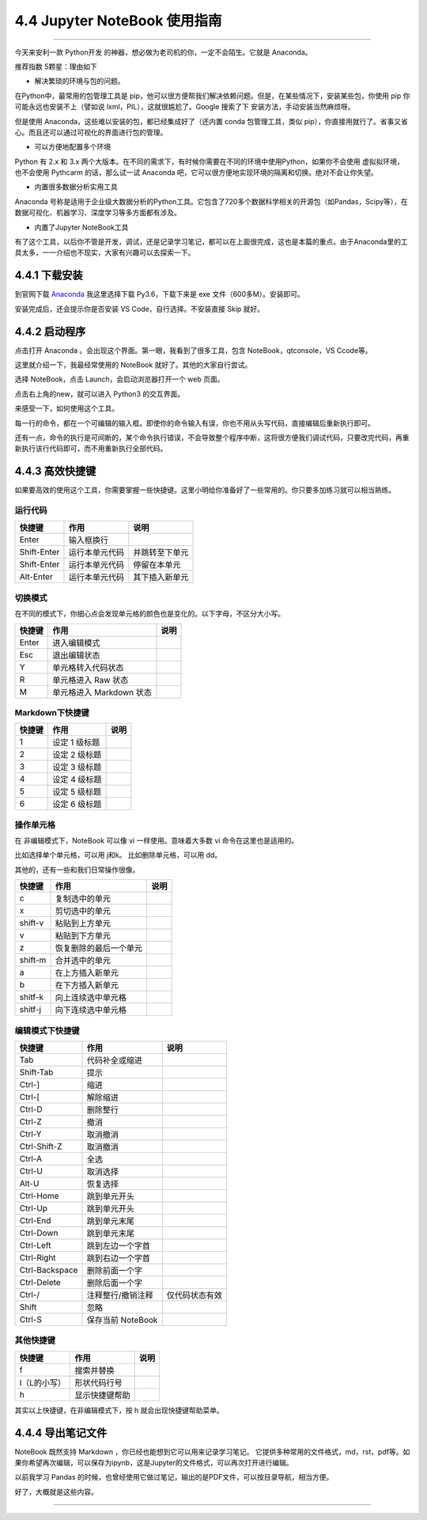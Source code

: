 4.4 Jupyter NoteBook 使用指南
=============================

--------------

今天来安利一款 Python开发
的神器，想必做为老司机的你，一定不会陌生。它就是 Anaconda。

推荐指数 5颗星：理由如下

-  解决繁琐的环境与包的问题。

在Python中，最常用的包管理工具是
pip，他可以很方便帮我们解决依赖问题。但是，在某些情况下，安装某些包，你使用
pip 你可能永远也安装不上（譬如说 lxml，PIL），这就很尴尬了。Google
搜索了下 安装方法，手动安装当然麻烦呀。

但是使用 Anaconda，这些难以安装的包，都已经集成好了（还内置 conda
包管理工具，类似
pip），你直接用就行了。省事又省心。而且还可以通过可视化的界面进行包的管理。

-  可以方便地配置多个环境

Python 有 2.x 和 3.x
两个大版本。在不同的需求下，有时候你需要在不同的环境中使用Python，如果你不会使用
虚拟拟环境，也不会使用 Pythcarm 的话，那么试一试 Anaconda
吧，它可以很方便地实现环境的隔离和切换。绝对不会让你失望。

-  内置很多数据分析实用工具

Anaconda
号称是适用于企业级大数据分析的Python工具。它包含了720多个数据科学相关的开源包（如Pandas，Scipy等），在数据可视化、机器学习、深度学习等多方面都有涉及。

-  内置了Jupyter NoteBook工具

有了这个工具，以后你不管是开发，调试，还是记录学习笔记，都可以在上面很完成，这也是本篇的重点。由于Anaconda里的工具太多，一一介绍也不现实，大家有兴趣可以去探索一下。

4.4.1 下载安装
--------------

到官网下载 `Anaconda <https://www.anaconda.com/download/>`__ |image0|
我这里选择下载 Py3.6，下载下来是 exe 文件（600多M）。安装即可。

安装完成后，还会提示你是否安装 VS Code，自行选择。不安装直接 Skip 就好。

4.4.2 启动程序
--------------

点击打开 Anaconda 。会出现这个界面。第一眼，我看到了很多工具，包含
NoteBook，qtconsole，VS Ccode等。 |image1|

这里就介绍一下，我最经常使用的 NoteBook 就好了。其他的大家自行尝试。

选择 NoteBook，点击 Launch，会启动浏览器打开一个 web 页面。 |image2|

点击右上角的new，就可以进入 Python3 的交互界面。 |image3|

来感受一下，如何使用这个工具。

每一行的命令，都在一个可编辑的输入框。即使你的命令输入有误，你也不用从头写代码，直接编辑后重新执行即可。
|image4|

还有一点，命令的执行是可间断的，某个命令执行错误，不会导致整个程序中断，这将很方便我们调试代码，只要改完代码，再重新执行该行代码即可，而不用重新执行全部代码。

4.4.3 高效快捷键
----------------

如果要高效的使用这个工具，你需要掌握一些快捷键。这里小明给你准备好了一些常用的。你只要多加练习就可以相当熟练。

运行代码
~~~~~~~~

=========== ============== ==============
快捷键      作用           说明
=========== ============== ==============
Enter       输入框换行     
Shift-Enter 运行本单元代码 并跳转至下单元
Shift-Enter 运行本单元代码 停留在本单元
Alt-Enter   运行本单元代码 其下插入新单元
=========== ============== ==============

切换模式
~~~~~~~~

在不同的模式下，你细心点会发现单元格的颜色也是变化的。以下字母，不区分大小写。

====== ======================== ====
快捷键 作用                     说明
====== ======================== ====
Enter  进入编辑模式             
Esc    退出编辑状态             
Y      单元格转入代码状态       
R      单元格进入 Raw 状态      
M      单元格进入 Markdown 状态 
====== ======================== ====

Markdown下快捷键
~~~~~~~~~~~~~~~~

====== ============= ====
快捷键 作用          说明
====== ============= ====
1      设定 1 级标题 
2      设定 2 级标题 
3      设定 3 级标题 
4      设定 4 级标题 
5      设定 5 级标题 
6      设定 6 级标题 
====== ============= ====

操作单元格
~~~~~~~~~~

在 非编辑模式下，NoteBook 可以像 vi 一样使用。意味着大多数 vi
命令在这里也是适用的。

比如选择单个单元格，可以用 j和k。 比如删除单元格，可以用 dd。

其他的，还有一些和我们日常操作很像。

======= ====================== ====
快捷键  作用                   说明
======= ====================== ====
c       复制选中的单元         
x       剪切选中的单元         
shift-v 粘贴到上方单元         
v       粘贴到下方单元         
z       恢复删除的最后一个单元 
shift-m 合并选中的单元         
a       在上方插入新单元       
b       在下方插入新单元       
shitf-k 向上连续选中单元格     
shitf-j 向下连续选中单元格     
======= ====================== ====

编辑模式下快捷键
~~~~~~~~~~~~~~~~

============== ================= ==============
快捷键         作用              说明
============== ================= ==============
Tab            代码补全或缩进    
Shift-Tab      提示              
Ctrl-]         缩进              
Ctrl-[         解除缩进          
Ctrl-D         删除整行          
Ctrl-Z         撤消              
Ctrl-Y         取消撤消          
Ctrl-Shift-Z   取消撤消          
Ctrl-A         全选              
Ctrl-U         取消选择          
Alt-U          恢复选择          
Ctrl-Home      跳到单元开头      
Ctrl-Up        跳到单元开头      
Ctrl-End       跳到单元末尾      
Ctrl-Down      跳到单元末尾      
Ctrl-Left      跳到左边一个字首  
Ctrl-Right     跳到右边一个字首  
Ctrl-Backspace 删除前面一个字    
Ctrl-Delete    删除后面一个字    
Ctrl-/         注释整行/撤销注释 仅代码状态有效
Shift          忽略              
Ctrl-S         保存当前 NoteBook 
============== ================= ==============

其他快捷键
~~~~~~~~~~

============ ============== ====
快捷键       作用           说明
============ ============== ====
f            搜索并替换     
l（L的小写） 形状代码行号   
h            显示快捷键帮助 
============ ============== ====

其实以上快捷键，在非编辑模式下，按 h 就会出现快捷键帮助菜单。

|image5| |image6|

4.4.4 导出笔记文件
------------------

NoteBook 既然支持 Markdown ，你已经也能想到它可以用来记录学习笔记。
它提供多种常用的文件格式，md，rst，pdf等。如果你希望再次编辑，可以保存为ipynb，这是Jupyter的文件格式，可以再次打开进行编辑。
|image7|

以前我学习 Pandas
的时候，也曾经使用它做过笔记，输出的是PDF文件，可以按目录导航，相当方便。
|image8|

好了，大概就是这些内容。

--------------

.. figure:: http://image.python-online.cn/20191117155836.png
   :alt: 关注公众号，获取最新干货！


.. |image0| image:: http://image.python-online.cn/20190511163102.png
.. |image1| image:: http://image.python-online.cn/20190511163123.png
.. |image2| image:: http://image.python-online.cn/20190511163137.png
.. |image3| image:: http://image.python-online.cn/20190511163145.png
.. |image4| image:: http://image.python-online.cn/20190511163200.png
.. |image5| image:: http://image.python-online.cn/20190511163245.png
.. |image6| image:: http://image.python-online.cn/20190511163253.png
.. |image7| image:: http://image.python-online.cn/20190511163304.png
.. |image8| image:: http://image.python-online.cn/20190511163311.png
